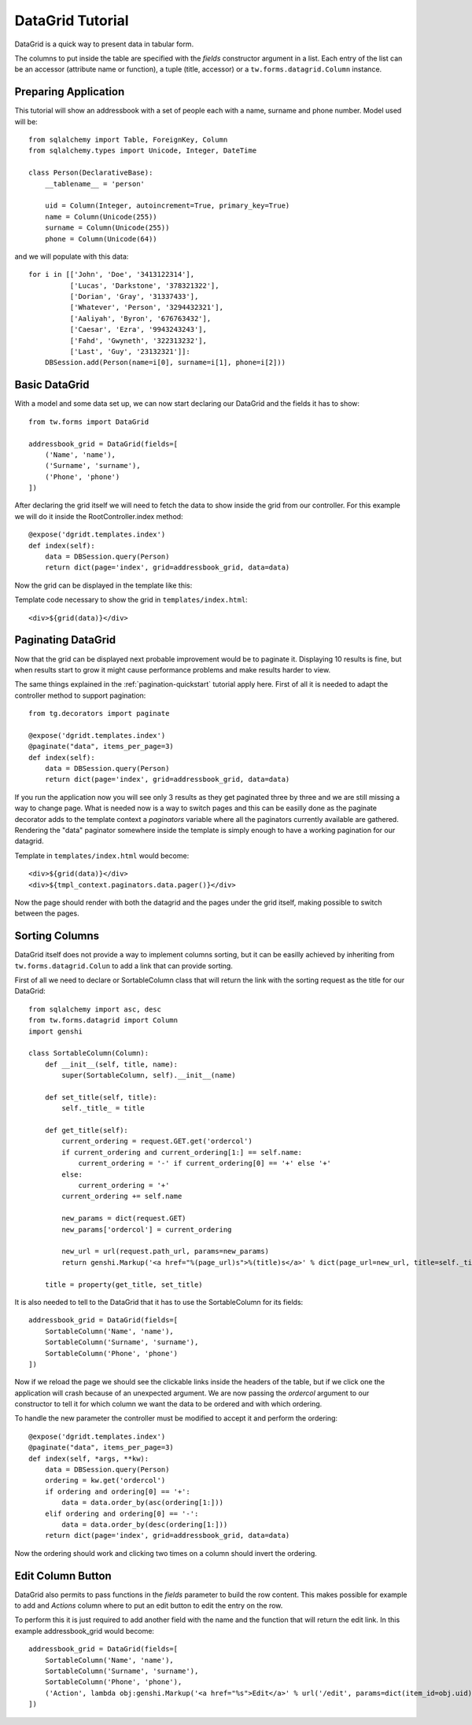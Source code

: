 .. _datagrid-quickstart:

DataGrid Tutorial
=====================================

DataGrid is a quick way to present data in tabular form.

The columns to put inside the table are specified with the *fields* constructor argument in a list.
Each entry of the list can be an accessor (attribute name or function), a tuple (title, accessor) or a ``tw.forms.datagrid.Column`` instance.

Preparing Application
-----------------------

This tutorial will show an addressbook with a set of people each with a name, surname and phone number.
Model used will be::

	from sqlalchemy import Table, ForeignKey, Column
	from sqlalchemy.types import Unicode, Integer, DateTime

	class Person(DeclarativeBase):
	    __tablename__ = 'person'

	    uid = Column(Integer, autoincrement=True, primary_key=True)
	    name = Column(Unicode(255))
	    surname = Column(Unicode(255))
	    phone = Column(Unicode(64))

and we will populate with this data::

        for i in [['John', 'Doe', '3413122314'],
                  ['Lucas', 'Darkstone', '378321322'],
                  ['Dorian', 'Gray', '31337433'],
                  ['Whatever', 'Person', '3294432321'],
                  ['Aaliyah', 'Byron', '676763432'],
                  ['Caesar', 'Ezra', '9943243243'],
                  ['Fahd', 'Gwyneth', '322313232'],
                  ['Last', 'Guy', '23132321']]:
            DBSession.add(Person(name=i[0], surname=i[1], phone=i[2]))

Basic DataGrid
----------------

With a model and some data set up, we can now start declaring our DataGrid and the fields it has to show::

	from tw.forms import DataGrid

	addressbook_grid = DataGrid(fields=[
	    ('Name', 'name'),
	    ('Surname', 'surname'),
	    ('Phone', 'phone')
	])

After declaring the grid itself we will need to fetch the data to show inside the grid from our controller.
For this example we will do it inside the RootController.index method::

    @expose('dgridt.templates.index')
    def index(self):
        data = DBSession.query(Person)
        return dict(page='index', grid=addressbook_grid, data=data)

Now the grid can be displayed in the template like this:

.. highlight:: html+genshi

Template code necessary to show the grid in ``templates/index.html``::

	<div>${grid(data)}</div>


Paginating DataGrid
----------------------

Now that the grid can be displayed next probable improvement would be to paginate it.
Displaying 10 results is fine, but when results start to grow it might cause performance problems and make results harder to view. 

.. highlight:: python

The same things explained in the :ref:`pagination-quickstart` tutorial apply here. 
First of all it is needed to adapt the controller method to support pagination::

    from tg.decorators import paginate

    @expose('dgridt.templates.index')
    @paginate("data", items_per_page=3)
    def index(self):
        data = DBSession.query(Person)
        return dict(page='index', grid=addressbook_grid, data=data)

If you run the application now you will see only 3 results as they get paginated three by three and we are still missing a way to change page.
What is needed now is a way to switch pages and this can be easilly done as the paginate decorator adds to the template context a *paginators* variable
where all the paginators currently available are gathered. Rendering the "data" paginator somewhere inside the template is simply enough to have
a working pagination for our datagrid.

.. highlight:: html+genshi

Template in ``templates/index.html`` would become::

	<div>${grid(data)}</div>
	<div>${tmpl_context.paginators.data.pager()}</div>

Now the page should render with both the datagrid and the pages under the grid itself, making possible to switch between the pages.

Sorting Columns
--------------------

DataGrid itself does not provide a way to implement columns sorting, but it can be easilly achieved by inheriting
from ``tw.forms.datagrid.Colun`` to add a link that can provide sorting.

.. highlight:: python

First of all we need to declare or SortableColumn class that will return the link with the sorting request as the title for our DataGrid::

	from sqlalchemy import asc, desc
	from tw.forms.datagrid import Column
	import genshi

	class SortableColumn(Column):
	    def __init__(self, title, name):
		super(SortableColumn, self).__init__(name)
	   
	    def set_title(self, title):
		self._title_ = title

	    def get_title(self):
		current_ordering = request.GET.get('ordercol')
		if current_ordering and current_ordering[1:] == self.name:
		    current_ordering = '-' if current_ordering[0] == '+' else '+'
		else:
		    current_ordering = '+'
		current_ordering += self.name

		new_params = dict(request.GET)
		new_params['ordercol'] = current_ordering

		new_url = url(request.path_url, params=new_params)
		return genshi.Markup('<a href="%(page_url)s">%(title)s</a>' % dict(page_url=new_url, title=self._title_))

	    title = property(get_title, set_title)

It is also needed to tell to the DataGrid that it has to use the SortableColumn for its fields::

	addressbook_grid = DataGrid(fields=[
	    SortableColumn('Name', 'name'),
	    SortableColumn('Surname', 'surname'),
	    SortableColumn('Phone', 'phone')
	])

Now if we reload the page we should see the clickable links inside the headers of the table, but if we click one the application
will crash because of an unexpected argument. We are now passing the *ordercol* argument to our constructor to tell it
for which column we want the data to be ordered and with which ordering.

To handle the new parameter the controller must be modified to accept it and perform the ordering::

	@expose('dgridt.templates.index')
	@paginate("data", items_per_page=3)
	def index(self, *args, **kw):
	    data = DBSession.query(Person)
	    ordering = kw.get('ordercol')
	    if ordering and ordering[0] == '+':
	        data = data.order_by(asc(ordering[1:]))
	    elif ordering and ordering[0] == '-':
	        data = data.order_by(desc(ordering[1:]))
	    return dict(page='index', grid=addressbook_grid, data=data)

Now the ordering should work and clicking two times on a column should invert the ordering.

Edit Column Button
--------------------

DataGrid also permits to pass functions in the *fields* parameter to build the row content. This makes possible for example to add
and *Actions* column where to put an edit button to edit the entry on the row. 

To perform this it is just required to add another field with the name and the function that will return the edit link.
In this example addressbook_grid would become::

	addressbook_grid = DataGrid(fields=[
	    SortableColumn('Name', 'name'),
	    SortableColumn('Surname', 'surname'),
	    SortableColumn('Phone', 'phone'),
	    ('Action', lambda obj:genshi.Markup('<a href="%s">Edit</a>' % url('/edit', params=dict(item_id=obj.uid))))
	])


